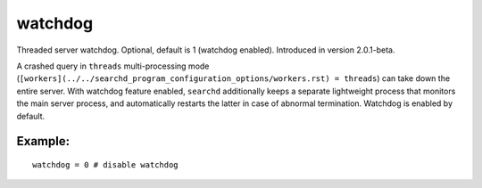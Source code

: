 watchdog
~~~~~~~~

Threaded server watchdog. Optional, default is 1 (watchdog enabled).
Introduced in version 2.0.1-beta.

A crashed query in ``threads`` multi-processing mode
(``[workers](../../searchd_program_configuration_options/workers.rst) = threads``)
can take down the entire server. With watchdog feature enabled,
``searchd`` additionally keeps a separate lightweight process that
monitors the main server process, and automatically restarts the latter
in case of abnormal termination. Watchdog is enabled by default.

Example:
^^^^^^^^

::


    watchdog = 0 # disable watchdog

